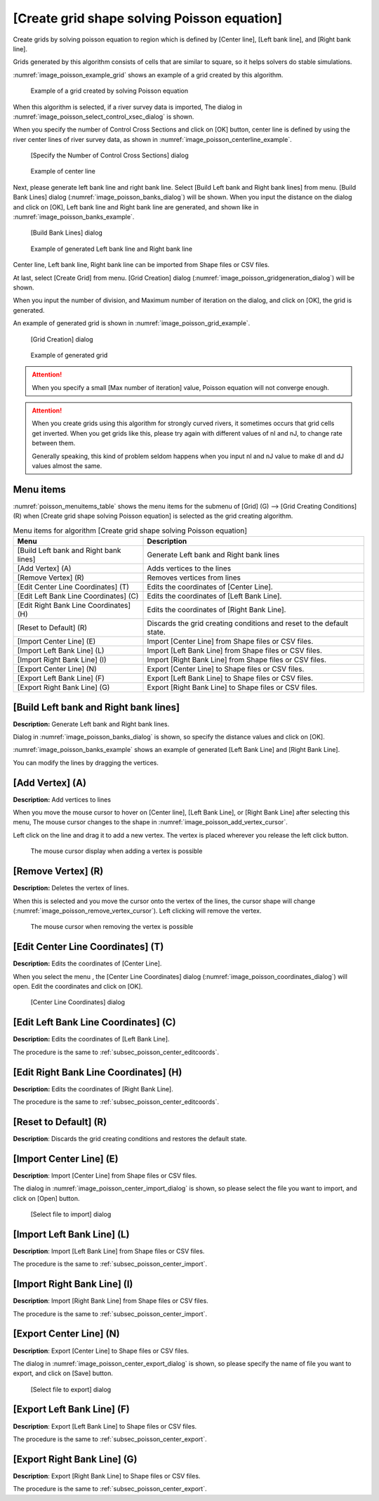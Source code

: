 .. _sec_grid_creation_poisson:

[Create grid shape solving Poisson equation]
================================================

Create grids by solving poisson equation to region which is defined
by [Center line], [Left bank line], and [Right bank line].

Grids generated by this algorithm consists of cells that are similar to square,
so it helps solvers do stable simulations.

:numref:`image_poisson_example_grid` shows an example 
of a grid created by this algorithm.

.. _image_poisson_example_grid:

.. figure:: images/poisson_example_grid.png
   :width: 300pt

   Example of a grid created by solving Poisson equation

When this algorithm is selected, if a river survey data is imported,
The dialog in :numref:`image_poisson_select_control_xsec_dialog` is shown.

When you specify the number of Control Cross Sections and click on
[OK] button, center line is defined by using the river center lines
of river survey data, as shown in 
:numref:`image_poisson_centerline_example`.

.. _image_poisson_select_control_xsec_dialog:

.. figure:: images/poisson_select_control_xsec_dialog.png
   :width: 220pt

   [Specify the Number of Control Cross Sections] dialog

.. _image_poisson_centerline_example:

.. figure:: images/poisson_centerline_example.png
   :width: 360pt

   Example of center line

Next, please generate left bank line and right bank line. Select
[Build Left bank and Right bank lines] from menu.
[Build Bank Lines] dialog (:numref:`image_poisson_banks_dialog`) will
be shown. When you input the distance on the dialog and click on
[OK], Left bank line and Right bank line are generated, and shown
like in :numref:`image_poisson_banks_example`.

.. _image_poisson_banks_dialog:

.. figure:: images/poisson_banks_dialog.png
   :width: 180pt

   [Build Bank Lines] dialog

.. _image_poisson_banks_example:

.. figure:: images/poisson_banks_example.png
   :width: 340pt

   Example of generated Left bank line and Right bank line

Center line, Left bank line, Right bank line can be imported from 
Shape files or CSV files.

At last, select [Create Grid] from menu.
[Grid Creation] dialog (:numref:`image_poisson_gridgeneration_dialog`)
will be shown.

When you input the number of division, and Maximum number of iteration
on the dialog, and click on [OK], the grid is generated.

An example of generated grid is shown in
:numref:`image_poisson_grid_example`.


.. _image_poisson_gridgeneration_dialog:

.. figure:: images/poisson_gridgeneration_dialog.png
   :width: 240pt

   [Grid Creation] dialog

.. _image_poisson_grid_example:

.. figure:: images/poisson_grid_example.png
   :width: 360pt

   Example of generated grid

.. attention::

   When you specify a small [Max number of iteration] value, Poisson equation
   will not converge enough.

.. attention::

   When you create grids using this algorithm for strongly curved rivers,
   it sometimes occurs that grid cells get inverted.
   When you get grids like this, please
   try again with different values of nI and nJ, to change rate between them.

   Generally speaking, this kind of problem seldom happens when you input nI and
   nJ value to make dI and dJ values almost the same.

Menu items
-------------

:numref:`poisson_menuitems_table` shows the menu items for
the submenu of [Grid] (G) -->
[Grid Creating Conditions] (R) when
[Create grid shape solving Poisson equation] is selected as
the grid creating algorithm. 

.. _poisson_menuitems_table:

.. list-table:: Menu items for algorithm [Create grid shape solving Poisson equation]
   :header-rows: 1

   * - Menu
     - Description
   * - [Build Left bank and Right bank lines]
     - Generate Left bank and Right bank lines
   * - [Add Vertex] (A)
     - Adds vertices to the lines
   * - [Remove Vertex] (R)
     - Removes vertices from lines
   * - [Edit Center Line Coordinates] (T)
     - Edits the coordinates of [Center Line].
   * - [Edit Left Bank Line Coordinates] (C)
     - Edits the coordinates of [Left Bank Line].
   * - [Edit Right Bank Line Coordinates] (H)
     - Edits the coordinates of [Right Bank Line].
   * - [Reset to Default] (R)
     - Discards the grid creating conditions and reset to the default state.
   * - [Import Center Line] (E)
     - Import [Center Line] from Shape files or CSV files.
   * - [Import Left Bank Line] (L)
     - Import [Left Bank Line] from Shape files or CSV files.
   * - [Import Right Bank Line] (I)
     - Import [Right Bank Line] from Shape files or CSV files.
   * - [Export Center Line] (N)
     - Export [Center Line] to Shape files or CSV files.
   * - [Export Left Bank Line] (F)
     - Export [Left Bank Line] to Shape files or CSV files.
   * - [Export Right Bank Line] (G)
     - Export [Right Bank Line] to Shape files or CSV files.

[Build Left bank and Right bank lines]
-----------------------------------------

**Description:** Generate Left bank and Right bank lines.

Dialog in :numref:`image_poisson_banks_dialog` is shown, so 
specify the distance values and click on [OK].

:numref:`image_poisson_banks_example` shows an example of 
generated [Left Bank Line] and [Right Bank Line].

You can modify the lines by dragging the vertices.

[Add Vertex] (A)
------------------

**Description:** Add vertices to lines

When you move the mouse cursor to hover on [Center line],
[Left Bank Line], or [Right Bank Line] after selecting this menu,
The mouse cursor changes to the shape in 
:numref:`image_poisson_add_vertex_cursor`.

Left click on the line and drag it to add a new vertex.
The vertex is placed wherever you release the left click button.

.. _image_poisson_add_vertex_cursor:

.. figure:: images/poisson_add_vertex_cursor.png
   :width: 20pt

   The mouse cursor display when adding a vertex is possible

[Remove Vertex] (R)
---------------------

**Description:** Deletes the vertex of lines.

When this is selected and you move the cursor onto the vertex of the
lines, the cursor shape will change
(:numref:`image_poisson_remove_vertex_cursor`).
Left clicking will remove the vertex.

.. _image_poisson_remove_vertex_cursor:

.. figure:: images/poisson_remove_vertex_cursor.png
   :width: 20pt

   The mouse cursor when removing the vertex is possible

.. _subsec_poisson_center_editcoords:

[Edit Center Line Coordinates] (T)
---------------------------------------

**Description:** Edits the coordinates of [Center Line].

When you select the menu , the [Center Line Coordinates] dialog
(:numref:`image_poisson_coordinates_dialog`) will open.
Edit the coordinates and click on [OK].

.. _image_poisson_coordinates_dialog:

.. figure:: images/poisson_coordinates_dialog.png
   :width: 160pt

   [Center Line Coordinates] dialog

[Edit Left Bank Line Coordinates] (C)
------------------------------------------

**Description:** Edits the coordinates of [Left Bank Line].

The procedure is the same to :ref:`subsec_poisson_center_editcoords`.

[Edit Right Bank Line Coordinates] (H)
------------------------------------------

**Description:** Edits the coordinates of [Right Bank Line].

The procedure is the same to :ref:`subsec_poisson_center_editcoords`.

[Reset to Default] (R)
----------------------

**Description**: Discards the grid creating conditions and restores the
default state.

.. _subsec_poisson_center_import:

[Import Center Line] (E)
---------------------------

**Description**: Import [Center Line] from Shape files or CSV files.

The dialog in :numref:`image_poisson_center_import_dialog` is shown,
so please select the file you want to import, and click on [Open] button.

.. _image_poisson_center_import_dialog:

.. figure:: images/poisson_center_import_dialog.png
   :width: 380pt

   [Select file to import] dialog

[Import Left Bank Line] (L)
-----------------------------

**Description**: Import [Left Bank Line] from Shape files or CSV files.

The procedure is the same to :ref:`subsec_poisson_center_import`.

[Import Right Bank Line] (I)
--------------------------------

**Description**: Import [Right Bank Line] from Shape files or CSV files.

The procedure is the same to :ref:`subsec_poisson_center_import`.

.. _subsec_poisson_center_export:

[Export Center Line] (N)
--------------------------

**Description**: Export [Center Line] to Shape files or CSV files.

The dialog in :numref:`image_poisson_center_export_dialog` is shown,
so please specify the name of file you want to export, and click on [Save] button.

.. _image_poisson_center_export_dialog:

.. figure:: images/poisson_center_export_dialog.png
   :width: 380pt

   [Select file to export] dialog

[Export Left Bank Line] (F)
----------------------------------

**Description**: Export [Left Bank Line] to Shape files or CSV files.

The procedure is the same to :ref:`subsec_poisson_center_export`.

[Export Right Bank Line] (G)
---------------------------------

**Description**: Export [Right Bank Line] to Shape files or CSV files.

The procedure is the same to :ref:`subsec_poisson_center_export`.
